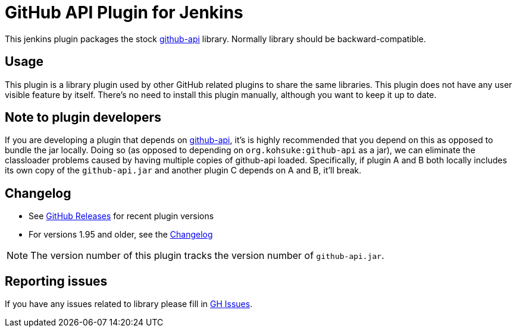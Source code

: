 # GitHub API Plugin for Jenkins

This jenkins plugin packages the stock https://github.com/kohsuke/github-api[github-api] library.
Normally library should be backward-compatible. 

== Usage

This plugin is a library plugin used by other GitHub related plugins to share the same libraries.
This plugin does not have any user visible feature by itself.
There's no need to install this plugin manually, although you want to keep it up to date.

== Note to plugin developers

If you are developing a plugin that depends on http://kohsuke.org/github-api[github-api],
it's is highly recommended that you depend on this as opposed to bundle the jar locally.
Doing so (as opposed to depending on `+org.kohsuke:github-api+` as a jar),
we can eliminate the classloader problems caused by having multiple copies of github-api loaded.
Specifically, if plugin A and B both locally includes its own copy of the `+github-api.jar+` and another plugin C depends on A and B, it'll break.

== Changelog

* See link:https://github.com/jenkinsci/github-api-plugin/releases[GitHub Releases] for recent plugin versions
* For versions 1.95 and older, see the link:./CHANGELOG.adoc[Changelog]

NOTE: The version number of this plugin tracks the version number of `+github-api.jar+`.

== Reporting issues

If you have any issues related to library please fill in https://github.com/kohsuke/github-api/issues[GH Issues]. 
